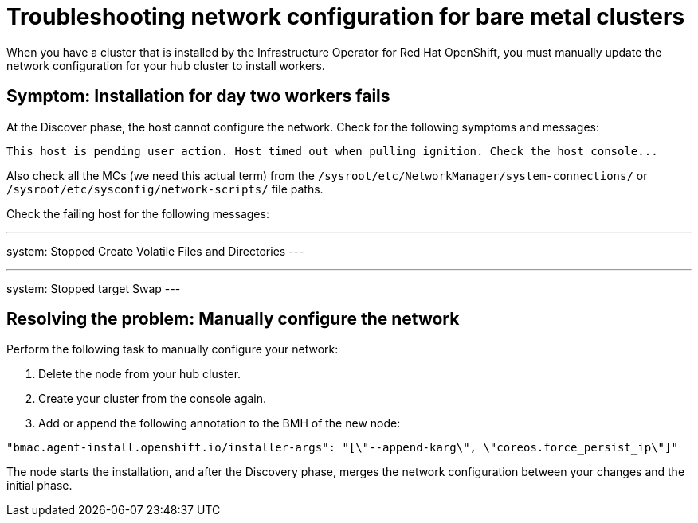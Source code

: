 [#troubleshooting-network-config-bm]
= Troubleshooting network configuration for bare metal clusters

When you have a cluster that is installed by the Infrastructure Operator for Red Hat OpenShift, you must manually update the network configuration for your hub cluster to install workers.
 
[#symptom-worker-node-fail]
== Symptom: Installation for day two workers fails

At the Discover phase, the host cannot configure the network. Check for the following symptoms and messages:

----
This host is pending user action. Host timed out when pulling ignition. Check the host console...
----

Also check all the MCs (we need this actual term) from the `/sysroot/etc/NetworkManager/system-connections/` or `/sysroot/etc/sysconfig/network-scripts/` file paths. 

Check the failing host for the following messages:

---
system: Stopped Create Volatile Files and Directories
---

---
system: Stopped target Swap
---

[#resolving-cluster-rotating-agents]
== Resolving the problem: Manually configure the network

Perform the following task to manually configure your network:

. Delete the node from your hub cluster.
. Create your cluster from the console again.
. Add or append the following annotation to the BMH of the new node:

----
"bmac.agent-install.openshift.io/installer-args": "[\"--append-karg\", \"coreos.force_persist_ip\"]"
----

The node starts the installation, and after the Discovery phase, merges the network configuration between your changes and the initial phase.

